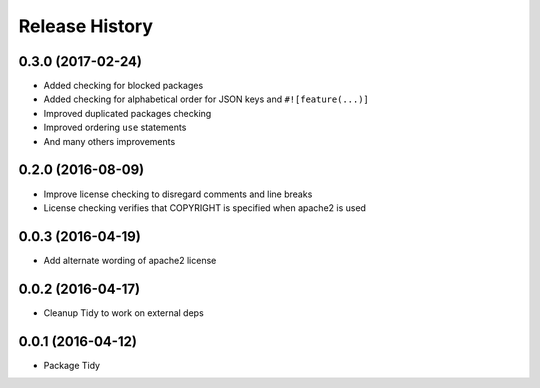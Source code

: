 Release History
---------------

0.3.0 (2017-02-24)
++++++++++++++++++

- Added checking for blocked packages
- Added checking for alphabetical order for JSON keys and ``#![feature(...)]``
- Improved duplicated packages checking
- Improved ordering ``use`` statements
- And many others improvements

0.2.0 (2016-08-09)
++++++++++++++++++

- Improve license checking to disregard comments and line breaks
- License checking verifies that COPYRIGHT is specified when apache2 is used

0.0.3 (2016-04-19)
++++++++++++++++++

- Add alternate wording of apache2 license

0.0.2 (2016-04-17)
++++++++++++++++++
- Cleanup Tidy to work on external deps

0.0.1 (2016-04-12)
++++++++++++++++++
- Package Tidy
